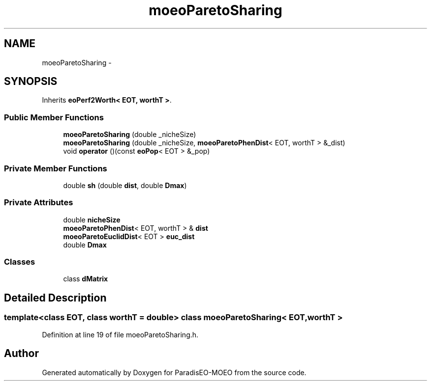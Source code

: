 .TH "moeoParetoSharing" 3 "16 Jan 2007" "Version 0.1" "ParadisEO-MOEO" \" -*- nroff -*-
.ad l
.nh
.SH NAME
moeoParetoSharing \- 
.SH SYNOPSIS
.br
.PP
Inherits \fBeoPerf2Worth< EOT, worthT >\fP.
.PP
.SS "Public Member Functions"

.in +1c
.ti -1c
.RI "\fBmoeoParetoSharing\fP (double _nicheSize)"
.br
.ti -1c
.RI "\fBmoeoParetoSharing\fP (double _nicheSize, \fBmoeoParetoPhenDist\fP< EOT, worthT > &_dist)"
.br
.ti -1c
.RI "void \fBoperator\fP ()(const \fBeoPop\fP< EOT > &_pop)"
.br
.in -1c
.SS "Private Member Functions"

.in +1c
.ti -1c
.RI "double \fBsh\fP (double \fBdist\fP, double \fBDmax\fP)"
.br
.in -1c
.SS "Private Attributes"

.in +1c
.ti -1c
.RI "double \fBnicheSize\fP"
.br
.ti -1c
.RI "\fBmoeoParetoPhenDist\fP< EOT, worthT > & \fBdist\fP"
.br
.ti -1c
.RI "\fBmoeoParetoEuclidDist\fP< EOT > \fBeuc_dist\fP"
.br
.ti -1c
.RI "double \fBDmax\fP"
.br
.in -1c
.SS "Classes"

.in +1c
.ti -1c
.RI "class \fBdMatrix\fP"
.br
.in -1c
.SH "Detailed Description"
.PP 

.SS "template<class EOT, class worthT = double> class moeoParetoSharing< EOT, worthT >"

.PP
Definition at line 19 of file moeoParetoSharing.h.

.SH "Author"
.PP 
Generated automatically by Doxygen for ParadisEO-MOEO from the source code.
